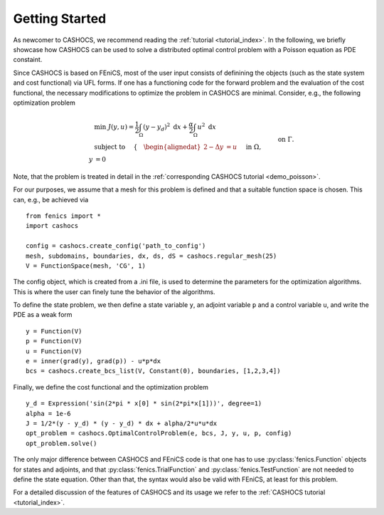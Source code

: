 Getting Started
===============

As newcomer to CASHOCS, we recommend reading the :ref:`tutorial <tutorial_index>`.
In the following, we briefly showcase how CASHOCS can be used to solve a
distributed optimal control problem with a Poisson equation as PDE constaint.

Since CASHOCS is based on FEniCS, most of the user input consists of definining
the objects (such as the state system and cost functional) via UFL forms. If one
has a functioning code for the forward problem and the evaluation of the cost
functional, the necessary modifications to optimize the problem in CASHOCS
are minimal. Consider, e.g., the following optimization problem

.. math::

    &\min\; J(y,u) = \frac{1}{2} \int_{\Omega} \left( y - y_d \right)^2
    \text{ d}x + \frac{\alpha}{2} \int_{\Omega} u^2 \text{ d}x \\
    &\text{ subject to } \quad \left\lbrace \quad
    \begin{alignedat}{2}
    -\Delta y &= u \quad &&\text{ in } \Omega,\\
    y &= 0 \quad &&\text{ on } \Gamma.
    \end{alignedat} \right.

Note, that the problem is treated in detail in the :ref:`corresponding CASHOCS tutorial <demo_poisson>`.

For our purposes, we assume that a mesh for this problem is defined and that a
suitable function space is chosen. This can, e.g., be achieved via ::

    from fenics import *
    import cashocs

    config = cashocs.create_config('path_to_config')
    mesh, subdomains, boundaries, dx, ds, dS = cashocs.regular_mesh(25)
    V = FunctionSpace(mesh, 'CG', 1)

The config object, which is created from a .ini file, is used to determine the
parameters for the optimization algorithms. This is where the user can finely
tune the behavior of the algorithms.

To define the state problem, we then define a state variable ``y``, an adjoint variable
``p`` and a control variable ``u``, and write the PDE as a weak form ::

    y = Function(V)
    p = Function(V)
    u = Function(V)
    e = inner(grad(y), grad(p)) - u*p*dx
    bcs = cashocs.create_bcs_list(V, Constant(0), boundaries, [1,2,3,4])

Finally, we define the cost functional and the optimization problem ::

    y_d = Expression('sin(2*pi * x[0] * sin(2*pi*x[1]))', degree=1)
    alpha = 1e-6
    J = 1/2*(y - y_d) * (y - y_d) * dx + alpha/2*u*u*dx
    opt_problem = cashocs.OptimalControlProblem(e, bcs, J, y, u, p, config)
    opt_problem.solve()

The only major difference between CASHOCS and FEniCS code is that one has to
use :py:class:`fenics.Function` objects for states and adjoints, and that :py:class:`fenics.TrialFunction`
and :py:class:`fenics.TestFunction` are not needed to define the state equation.
Other than that, the syntax would also be valid with FEniCS, at least for this
problem.

For a detailed discussion of the features of CASHOCS and its usage we refer to the
:ref:`CASHOCS tutorial <tutorial_index>`.
